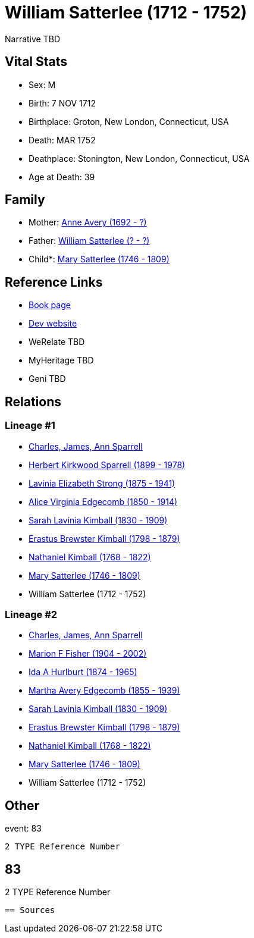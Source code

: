 = William Satterlee (1712 - 1752)

Narrative TBD


== Vital Stats


* Sex: M
* Birth: 7 NOV 1712
* Birthplace: Groton, New London, Connecticut, USA
* Death: MAR 1752
* Deathplace: Stonington, New London, Connecticut, USA
* Age at Death: 39


== Family
* Mother: https://github.com/sparrell/cfs_ancestors/blob/main/Vol_02_Ships/V2_C5_Ancestors/gen9/gen9.MMMMPPMPM.Anne_Avery[Anne Avery (1692 - ?)]


* Father: https://github.com/sparrell/cfs_ancestors/blob/main/Vol_02_Ships/V2_C5_Ancestors/gen9/gen9.MMMMPPMPP.William_Satterlee[William Satterlee (? - ?)]

* Child*: https://github.com/sparrell/cfs_ancestors/blob/main/Vol_02_Ships/V2_C5_Ancestors/gen7/gen7.MMMMPPM.Mary_Satterlee[Mary Satterlee (1746 - 1809)]



== Reference Links
* https://github.com/sparrell/cfs_ancestors/blob/main/Vol_02_Ships/V2_C5_Ancestors/gen8/gen8.MMMMPPMP.William_Satterlee[Book page]
* https://cfsjksas.gigalixirapp.com/person?p=p0846[Dev website]
* WeRelate TBD
* MyHeritage TBD
* Geni TBD

== Relations
=== Lineage #1
* https://github.com/spoarrell/cfs_ancestors/tree/main/Vol_02_Ships/V2_C1_Principals/0_intro_principals.adoc[Charles, James, Ann Sparrell]
* https://github.com/sparrell/cfs_ancestors/blob/main/Vol_02_Ships/V2_C5_Ancestors/gen1/gen1.P.Herbert_Kirkwood_Sparrell[Herbert Kirkwood Sparrell (1899 - 1978)]

* https://github.com/sparrell/cfs_ancestors/blob/main/Vol_02_Ships/V2_C5_Ancestors/gen2/gen2.PM.Lavinia_Elizabeth_Strong[Lavinia Elizabeth Strong (1875 - 1941)]

* https://github.com/sparrell/cfs_ancestors/blob/main/Vol_02_Ships/V2_C5_Ancestors/gen3/gen3.PMM.Alice_Virginia_Edgecomb[Alice Virginia Edgecomb (1850 - 1914)]

* https://github.com/sparrell/cfs_ancestors/blob/main/Vol_02_Ships/V2_C5_Ancestors/gen4/gen4.PMMM.Sarah_Lavinia_Kimball[Sarah Lavinia Kimball (1830 - 1909)]

* https://github.com/sparrell/cfs_ancestors/blob/main/Vol_02_Ships/V2_C5_Ancestors/gen5/gen5.PMMMP.Erastus_Brewster_Kimball[Erastus Brewster Kimball (1798 - 1879)]

* https://github.com/sparrell/cfs_ancestors/blob/main/Vol_02_Ships/V2_C5_Ancestors/gen6/gen6.PMMMPP.Nathaniel_Kimball[Nathaniel Kimball (1768 - 1822)]

* https://github.com/sparrell/cfs_ancestors/blob/main/Vol_02_Ships/V2_C5_Ancestors/gen7/gen7.PMMMPPM.Mary_Satterlee[Mary Satterlee (1746 - 1809)]

* William Satterlee (1712 - 1752)

=== Lineage #2
* https://github.com/spoarrell/cfs_ancestors/tree/main/Vol_02_Ships/V2_C1_Principals/0_intro_principals.adoc[Charles, James, Ann Sparrell]
* https://github.com/sparrell/cfs_ancestors/blob/main/Vol_02_Ships/V2_C5_Ancestors/gen1/gen1.M.Marion_F_Fisher[Marion F Fisher (1904 - 2002)]

* https://github.com/sparrell/cfs_ancestors/blob/main/Vol_02_Ships/V2_C5_Ancestors/gen2/gen2.MM.Ida_A_Hurlburt[Ida A Hurlburt (1874 - 1965)]

* https://github.com/sparrell/cfs_ancestors/blob/main/Vol_02_Ships/V2_C5_Ancestors/gen3/gen3.MMM.Martha_Avery_Edgecomb[Martha Avery Edgecomb (1855 - 1939)]

* https://github.com/sparrell/cfs_ancestors/blob/main/Vol_02_Ships/V2_C5_Ancestors/gen4/gen4.MMMM.Sarah_Lavinia_Kimball[Sarah Lavinia Kimball (1830 - 1909)]

* https://github.com/sparrell/cfs_ancestors/blob/main/Vol_02_Ships/V2_C5_Ancestors/gen5/gen5.MMMMP.Erastus_Brewster_Kimball[Erastus Brewster Kimball (1798 - 1879)]

* https://github.com/sparrell/cfs_ancestors/blob/main/Vol_02_Ships/V2_C5_Ancestors/gen6/gen6.MMMMPP.Nathaniel_Kimball[Nathaniel Kimball (1768 - 1822)]

* https://github.com/sparrell/cfs_ancestors/blob/main/Vol_02_Ships/V2_C5_Ancestors/gen7/gen7.MMMMPPM.Mary_Satterlee[Mary Satterlee (1746 - 1809)]

* William Satterlee (1712 - 1752)


== Other
event:  83
----
2 TYPE Reference Number
----
 83
----
2 TYPE Reference Number
----


== Sources
